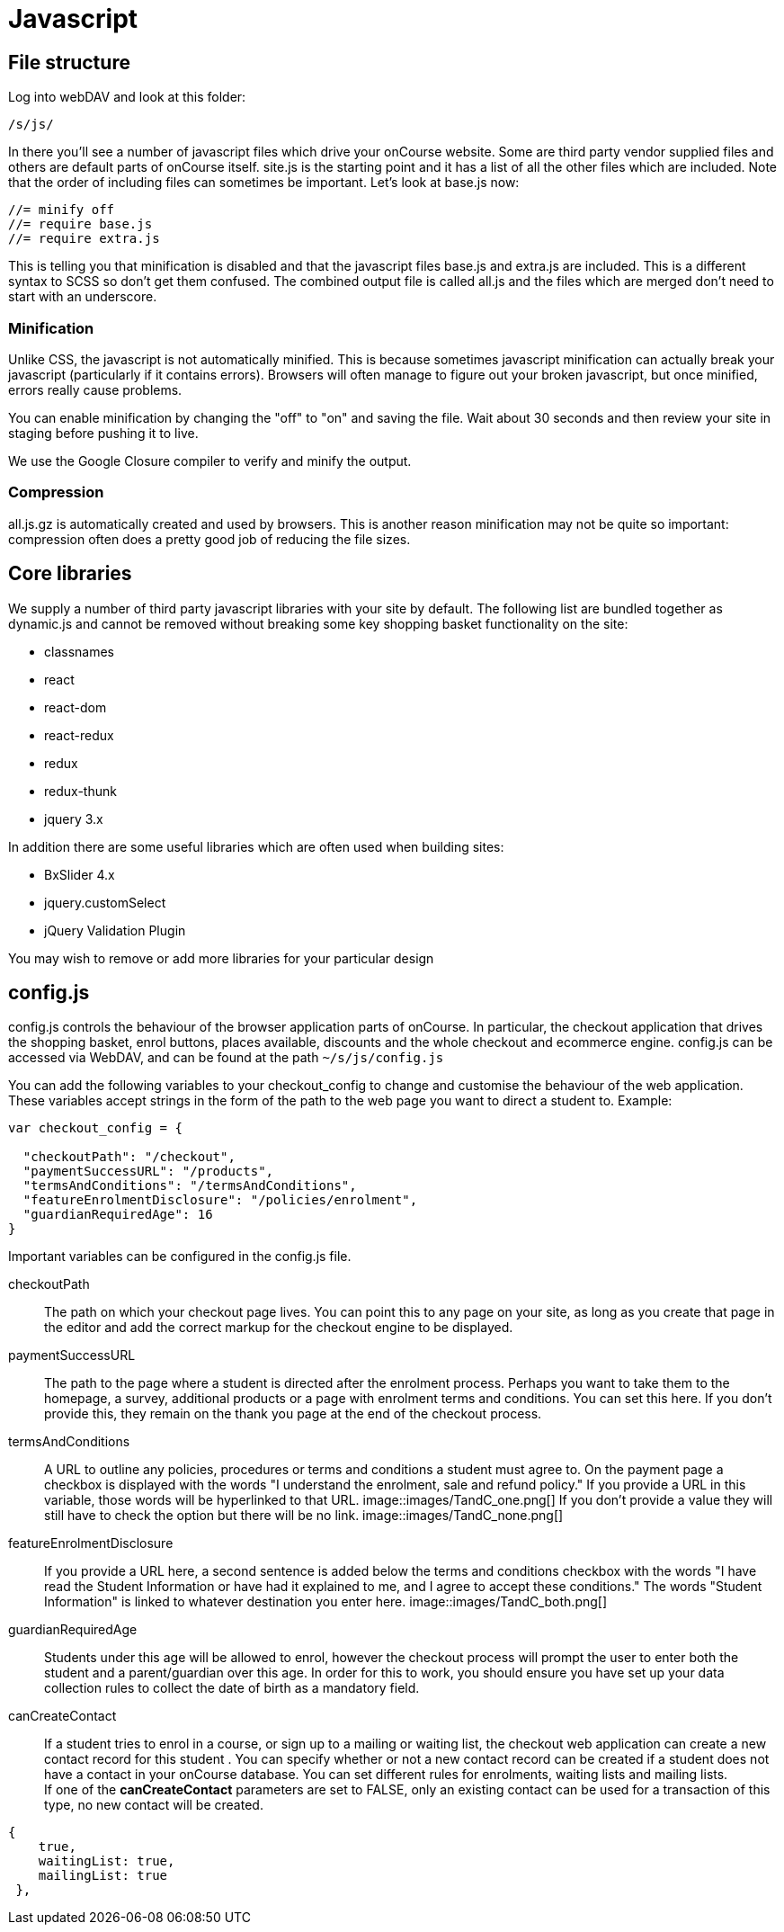 [[javascript]]
= Javascript

== File structure

Log into webDAV and look at this folder:

....
/s/js/
....

In there you'll see a number of javascript files which drive your onCourse website.
Some are third party vendor supplied files and others are default parts of onCourse itself. site.js is the starting point and it has a list of all the other files which are included.
Note that the order of including files can sometimes be important.
Let's look at base.js now:

....
//= minify off
//= require base.js
//= require extra.js
....

This is telling you that minification is disabled and that the javascript files base.js and extra.js are included.
This is a different syntax to SCSS so don't get them confused.
The combined output file is called all.js and the files which are merged don't need to start with an underscore.

=== Minification

Unlike CSS, the javascript is not automatically minified.
This is because sometimes javascript minification can actually break your javascript (particularly if it contains errors).
Browsers will often manage to figure out your broken javascript, but once minified, errors really cause problems.

You can enable minification by changing the "off" to "on" and saving the file.
Wait about 30 seconds and then review your site in staging before pushing it to live.

We use the Google Closure compiler to verify and minify the output.

=== Compression

all.js.gz is automatically created and used by browsers.
This is another reason minification may not be quite so important: compression often does a pretty good job of reducing the file sizes.

== Core libraries

We supply a number of third party javascript libraries with your site by default.
The following list are bundled together as dynamic.js and cannot be removed without breaking some key shopping basket functionality on the site:

* classnames
* react
* react-dom
* react-redux
* redux
* redux-thunk
* jquery 3.x

In addition there are some useful libraries which are often used when building sites:

* BxSlider 4.x
* jquery.customSelect
* jQuery Validation Plugin

You may wish to remove or add more libraries for your particular design

== config.js

config.js controls the behaviour of the browser application parts of onCourse.
In particular, the checkout application that drives the shopping basket, enrol buttons, places available, discounts and the whole checkout and ecommerce engine. config.js can be accessed via WebDAV, and can be found at the path `~/s/js/config.js`

You can add the following variables to your checkout_config to change and customise the behaviour of the web application.
These variables accept strings in the form of the path to the web page you want to direct a student to.
Example:

[source,javascript]
----
var checkout_config = {

  "checkoutPath": "/checkout",
  "paymentSuccessURL": "/products",
  "termsAndConditions": "/termsAndConditions",
  "featureEnrolmentDisclosure": "/policies/enrolment",
  "guardianRequiredAge": 16
}
----

Important variables can be configured in the config.js file.

checkoutPath::
The path on which your checkout page lives.
You can point this to any page on your site, as long as you create that page in the editor and add the correct markup for the checkout engine to be displayed.
paymentSuccessURL::
The path to the page where a student is directed after the enrolment process.
Perhaps you want to take them to the homepage, a survey, additional products or a page with enrolment terms and conditions.
You can set this here.
If you don't provide this, they remain on the thank you page at the end of the checkout process.
termsAndConditions::
A URL to outline any policies, procedures or terms and conditions a student must agree to.
On the payment page a checkbox is displayed with the words "I understand the enrolment, sale and refund policy." If you provide a URL in this variable, those words will be hyperlinked to that URL. image::images/TandC_one.png[] If you don't provide a value they will still have to check the option but there will be no link.
image::images/TandC_none.png[]
featureEnrolmentDisclosure::
If you provide a URL here, a second sentence is added below the terms and conditions checkbox with the words "I have read the Student Information or have had it explained to me, and I agree to accept these conditions." The words "Student Information" is linked to whatever destination you enter here.
image::images/TandC_both.png[]
guardianRequiredAge::
Students under this age will be allowed to enrol, however the checkout process will prompt the user to enter both the student and a parent/guardian over this age.
In order for this to work, you should ensure you have set up your data collection rules to collect the date of birth as a mandatory field.

canCreateContact::
If a student tries to enrol in a course, or sign up to a mailing or waiting list, the checkout web application can create a new contact record for this student . You can specify whether or not a new contact record can be created if a student does not have a contact in your onCourse database.
You can set different rules for enrolments, waiting lists and mailing lists.
 +
If one of the *canCreateContact* parameters are set to FALSE, only an existing contact can be used for a transaction of this type, no new contact will be created.
 +

[source,javascript]
----
{
    true,
    waitingList: true,
    mailingList: true
 },

----
